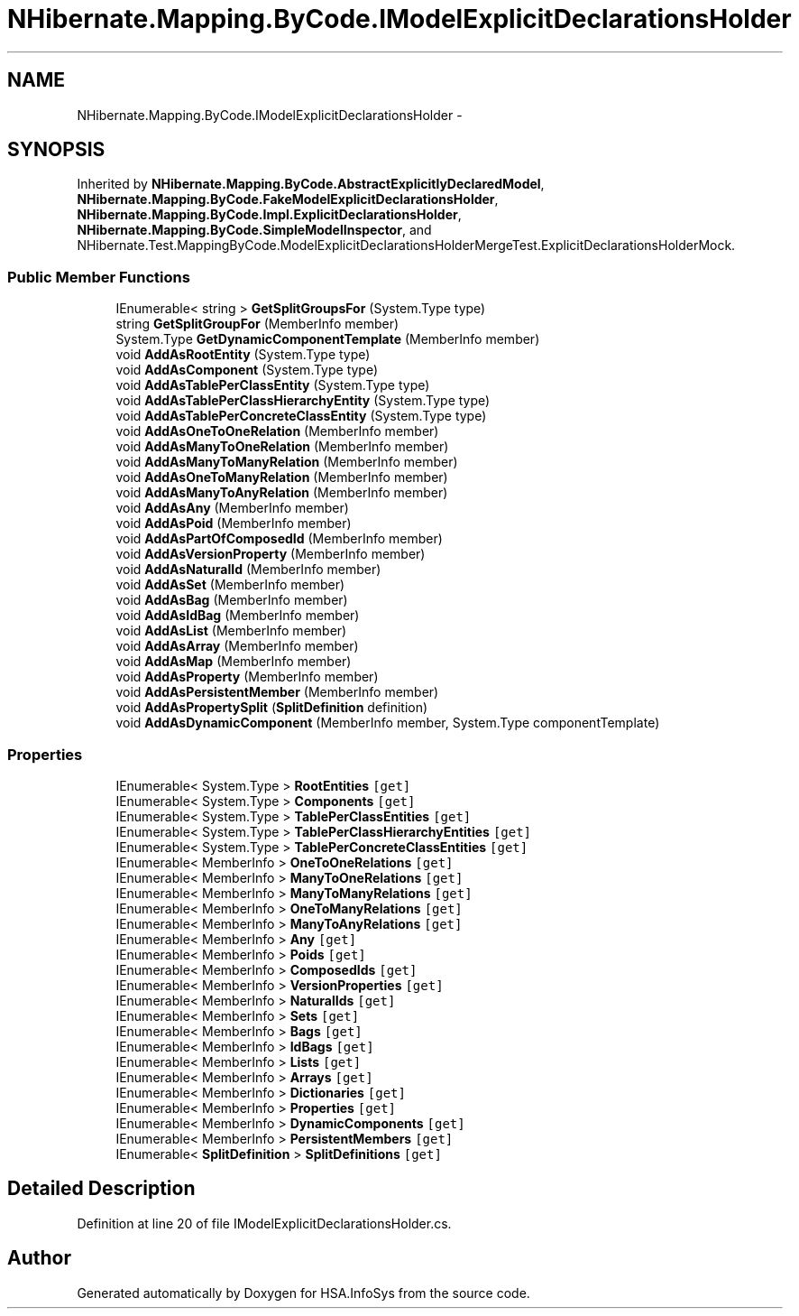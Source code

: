 .TH "NHibernate.Mapping.ByCode.IModelExplicitDeclarationsHolder" 3 "Fri Jul 5 2013" "Version 1.0" "HSA.InfoSys" \" -*- nroff -*-
.ad l
.nh
.SH NAME
NHibernate.Mapping.ByCode.IModelExplicitDeclarationsHolder \- 
.SH SYNOPSIS
.br
.PP
.PP
Inherited by \fBNHibernate\&.Mapping\&.ByCode\&.AbstractExplicitlyDeclaredModel\fP, \fBNHibernate\&.Mapping\&.ByCode\&.FakeModelExplicitDeclarationsHolder\fP, \fBNHibernate\&.Mapping\&.ByCode\&.Impl\&.ExplicitDeclarationsHolder\fP, \fBNHibernate\&.Mapping\&.ByCode\&.SimpleModelInspector\fP, and NHibernate\&.Test\&.MappingByCode\&.ModelExplicitDeclarationsHolderMergeTest\&.ExplicitDeclarationsHolderMock\&.
.SS "Public Member Functions"

.in +1c
.ti -1c
.RI "IEnumerable< string > \fBGetSplitGroupsFor\fP (System\&.Type type)"
.br
.ti -1c
.RI "string \fBGetSplitGroupFor\fP (MemberInfo member)"
.br
.ti -1c
.RI "System\&.Type \fBGetDynamicComponentTemplate\fP (MemberInfo member)"
.br
.ti -1c
.RI "void \fBAddAsRootEntity\fP (System\&.Type type)"
.br
.ti -1c
.RI "void \fBAddAsComponent\fP (System\&.Type type)"
.br
.ti -1c
.RI "void \fBAddAsTablePerClassEntity\fP (System\&.Type type)"
.br
.ti -1c
.RI "void \fBAddAsTablePerClassHierarchyEntity\fP (System\&.Type type)"
.br
.ti -1c
.RI "void \fBAddAsTablePerConcreteClassEntity\fP (System\&.Type type)"
.br
.ti -1c
.RI "void \fBAddAsOneToOneRelation\fP (MemberInfo member)"
.br
.ti -1c
.RI "void \fBAddAsManyToOneRelation\fP (MemberInfo member)"
.br
.ti -1c
.RI "void \fBAddAsManyToManyRelation\fP (MemberInfo member)"
.br
.ti -1c
.RI "void \fBAddAsOneToManyRelation\fP (MemberInfo member)"
.br
.ti -1c
.RI "void \fBAddAsManyToAnyRelation\fP (MemberInfo member)"
.br
.ti -1c
.RI "void \fBAddAsAny\fP (MemberInfo member)"
.br
.ti -1c
.RI "void \fBAddAsPoid\fP (MemberInfo member)"
.br
.ti -1c
.RI "void \fBAddAsPartOfComposedId\fP (MemberInfo member)"
.br
.ti -1c
.RI "void \fBAddAsVersionProperty\fP (MemberInfo member)"
.br
.ti -1c
.RI "void \fBAddAsNaturalId\fP (MemberInfo member)"
.br
.ti -1c
.RI "void \fBAddAsSet\fP (MemberInfo member)"
.br
.ti -1c
.RI "void \fBAddAsBag\fP (MemberInfo member)"
.br
.ti -1c
.RI "void \fBAddAsIdBag\fP (MemberInfo member)"
.br
.ti -1c
.RI "void \fBAddAsList\fP (MemberInfo member)"
.br
.ti -1c
.RI "void \fBAddAsArray\fP (MemberInfo member)"
.br
.ti -1c
.RI "void \fBAddAsMap\fP (MemberInfo member)"
.br
.ti -1c
.RI "void \fBAddAsProperty\fP (MemberInfo member)"
.br
.ti -1c
.RI "void \fBAddAsPersistentMember\fP (MemberInfo member)"
.br
.ti -1c
.RI "void \fBAddAsPropertySplit\fP (\fBSplitDefinition\fP definition)"
.br
.ti -1c
.RI "void \fBAddAsDynamicComponent\fP (MemberInfo member, System\&.Type componentTemplate)"
.br
.in -1c
.SS "Properties"

.in +1c
.ti -1c
.RI "IEnumerable< System\&.Type > \fBRootEntities\fP\fC [get]\fP"
.br
.ti -1c
.RI "IEnumerable< System\&.Type > \fBComponents\fP\fC [get]\fP"
.br
.ti -1c
.RI "IEnumerable< System\&.Type > \fBTablePerClassEntities\fP\fC [get]\fP"
.br
.ti -1c
.RI "IEnumerable< System\&.Type > \fBTablePerClassHierarchyEntities\fP\fC [get]\fP"
.br
.ti -1c
.RI "IEnumerable< System\&.Type > \fBTablePerConcreteClassEntities\fP\fC [get]\fP"
.br
.ti -1c
.RI "IEnumerable< MemberInfo > \fBOneToOneRelations\fP\fC [get]\fP"
.br
.ti -1c
.RI "IEnumerable< MemberInfo > \fBManyToOneRelations\fP\fC [get]\fP"
.br
.ti -1c
.RI "IEnumerable< MemberInfo > \fBManyToManyRelations\fP\fC [get]\fP"
.br
.ti -1c
.RI "IEnumerable< MemberInfo > \fBOneToManyRelations\fP\fC [get]\fP"
.br
.ti -1c
.RI "IEnumerable< MemberInfo > \fBManyToAnyRelations\fP\fC [get]\fP"
.br
.ti -1c
.RI "IEnumerable< MemberInfo > \fBAny\fP\fC [get]\fP"
.br
.ti -1c
.RI "IEnumerable< MemberInfo > \fBPoids\fP\fC [get]\fP"
.br
.ti -1c
.RI "IEnumerable< MemberInfo > \fBComposedIds\fP\fC [get]\fP"
.br
.ti -1c
.RI "IEnumerable< MemberInfo > \fBVersionProperties\fP\fC [get]\fP"
.br
.ti -1c
.RI "IEnumerable< MemberInfo > \fBNaturalIds\fP\fC [get]\fP"
.br
.ti -1c
.RI "IEnumerable< MemberInfo > \fBSets\fP\fC [get]\fP"
.br
.ti -1c
.RI "IEnumerable< MemberInfo > \fBBags\fP\fC [get]\fP"
.br
.ti -1c
.RI "IEnumerable< MemberInfo > \fBIdBags\fP\fC [get]\fP"
.br
.ti -1c
.RI "IEnumerable< MemberInfo > \fBLists\fP\fC [get]\fP"
.br
.ti -1c
.RI "IEnumerable< MemberInfo > \fBArrays\fP\fC [get]\fP"
.br
.ti -1c
.RI "IEnumerable< MemberInfo > \fBDictionaries\fP\fC [get]\fP"
.br
.ti -1c
.RI "IEnumerable< MemberInfo > \fBProperties\fP\fC [get]\fP"
.br
.ti -1c
.RI "IEnumerable< MemberInfo > \fBDynamicComponents\fP\fC [get]\fP"
.br
.ti -1c
.RI "IEnumerable< MemberInfo > \fBPersistentMembers\fP\fC [get]\fP"
.br
.ti -1c
.RI "IEnumerable< \fBSplitDefinition\fP > \fBSplitDefinitions\fP\fC [get]\fP"
.br
.in -1c
.SH "Detailed Description"
.PP 
Definition at line 20 of file IModelExplicitDeclarationsHolder\&.cs\&.

.SH "Author"
.PP 
Generated automatically by Doxygen for HSA\&.InfoSys from the source code\&.
